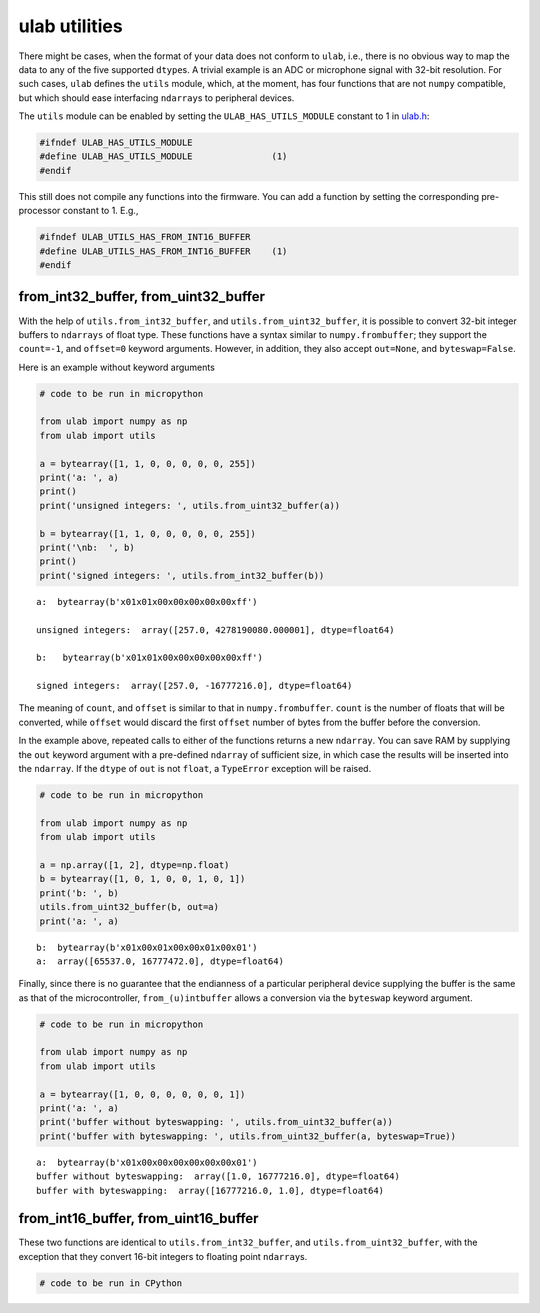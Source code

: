 
ulab utilities
==============

There might be cases, when the format of your data does not conform to
``ulab``, i.e., there is no obvious way to map the data to any of the
five supported ``dtype``\ s. A trivial example is an ADC or microphone
signal with 32-bit resolution. For such cases, ``ulab`` defines the
``utils`` module, which, at the moment, has four functions that are not
``numpy`` compatible, but which should ease interfacing ``ndarray``\ s
to peripheral devices.

The ``utils`` module can be enabled by setting the
``ULAB_HAS_UTILS_MODULE`` constant to 1 in
`ulab.h <https://github.com/v923z/micropython-ulab/blob/master/code/ulab.h>`__:

.. code:: c

   #ifndef ULAB_HAS_UTILS_MODULE
   #define ULAB_HAS_UTILS_MODULE               (1)
   #endif

This still does not compile any functions into the firmware. You can add
a function by setting the corresponding pre-processor constant to 1.
E.g.,

.. code:: c

   #ifndef ULAB_UTILS_HAS_FROM_INT16_BUFFER
   #define ULAB_UTILS_HAS_FROM_INT16_BUFFER    (1)
   #endif

from_int32_buffer, from_uint32_buffer
-------------------------------------

With the help of ``utils.from_int32_buffer``, and
``utils.from_uint32_buffer``, it is possible to convert 32-bit integer
buffers to ``ndarrays`` of float type. These functions have a syntax
similar to ``numpy.frombuffer``; they support the ``count=-1``, and
``offset=0`` keyword arguments. However, in addition, they also accept
``out=None``, and ``byteswap=False``.

Here is an example without keyword arguments

.. code::
        
    # code to be run in micropython
    
    from ulab import numpy as np
    from ulab import utils
    
    a = bytearray([1, 1, 0, 0, 0, 0, 0, 255])
    print('a: ', a)
    print()
    print('unsigned integers: ', utils.from_uint32_buffer(a))
    
    b = bytearray([1, 1, 0, 0, 0, 0, 0, 255])
    print('\nb:  ', b)
    print()
    print('signed integers: ', utils.from_int32_buffer(b))

.. parsed-literal::

    a:  bytearray(b'\x01\x01\x00\x00\x00\x00\x00\xff')
    
    unsigned integers:  array([257.0, 4278190080.000001], dtype=float64)
    
    b:   bytearray(b'\x01\x01\x00\x00\x00\x00\x00\xff')
    
    signed integers:  array([257.0, -16777216.0], dtype=float64)
    
    


The meaning of ``count``, and ``offset`` is similar to that in
``numpy.frombuffer``. ``count`` is the number of floats that will be
converted, while ``offset`` would discard the first ``offset`` number of
bytes from the buffer before the conversion.

In the example above, repeated calls to either of the functions returns
a new ``ndarray``. You can save RAM by supplying the ``out`` keyword
argument with a pre-defined ``ndarray`` of sufficient size, in which
case the results will be inserted into the ``ndarray``. If the ``dtype``
of ``out`` is not ``float``, a ``TypeError`` exception will be raised.

.. code::
        
    # code to be run in micropython
    
    from ulab import numpy as np
    from ulab import utils
    
    a = np.array([1, 2], dtype=np.float)
    b = bytearray([1, 0, 1, 0, 0, 1, 0, 1])
    print('b: ', b)
    utils.from_uint32_buffer(b, out=a)
    print('a: ', a)

.. parsed-literal::

    b:  bytearray(b'\x01\x00\x01\x00\x00\x01\x00\x01')
    a:  array([65537.0, 16777472.0], dtype=float64)
    
    


Finally, since there is no guarantee that the endianness of a particular
peripheral device supplying the buffer is the same as that of the
microcontroller, ``from_(u)intbuffer`` allows a conversion via the
``byteswap`` keyword argument.

.. code::
        
    # code to be run in micropython
    
    from ulab import numpy as np
    from ulab import utils
    
    a = bytearray([1, 0, 0, 0, 0, 0, 0, 1])
    print('a: ', a)
    print('buffer without byteswapping: ', utils.from_uint32_buffer(a))
    print('buffer with byteswapping: ', utils.from_uint32_buffer(a, byteswap=True))

.. parsed-literal::

    a:  bytearray(b'\x01\x00\x00\x00\x00\x00\x00\x01')
    buffer without byteswapping:  array([1.0, 16777216.0], dtype=float64)
    buffer with byteswapping:  array([16777216.0, 1.0], dtype=float64)
    
    


from_int16_buffer, from_uint16_buffer
-------------------------------------

These two functions are identical to ``utils.from_int32_buffer``, and
``utils.from_uint32_buffer``, with the exception that they convert
16-bit integers to floating point ``ndarray``\ s.

.. code::

    # code to be run in CPython
    
